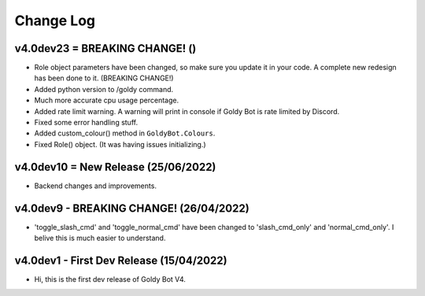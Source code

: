 Change Log
==========

v4.0dev23 = BREAKING CHANGE! ()
---------------------------
- Role object parameters have been changed, so make sure you update it in your code. A complete new redesign has been done to it. (BREAKING CHANGE!)
- Added python version to /goldy command.
- Much more accurate cpu usage percentage.
- Added rate limit warning. A warning will print in console if Goldy Bot is rate limited by Discord.
- Fixed some error handling stuff.
- Added custom_colour() method in ``GoldyBot.Colours``.
- Fixed Role() object. (It was having issues initializing.)

v4.0dev10 = New Release (25/06/2022)
---------------------------
- Backend changes and improvements.

v4.0dev9 - BREAKING CHANGE! (26/04/2022)
---------------------------
- 'toggle_slash_cmd' and 'toggle_normal_cmd' have been changed to 'slash_cmd_only' and 'normal_cmd_only'. I belive this is much easier to understand.

v4.0dev1 - First Dev Release (15/04/2022)
---------------------------
- Hi, this is the first dev release of Goldy Bot V4.